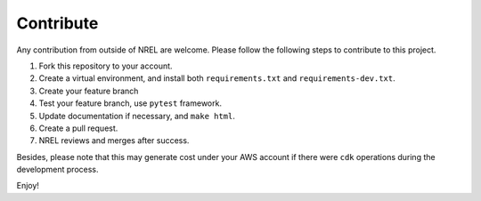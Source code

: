 Contribute
==========

Any contribution from outside of NREL are welcome. Please follow the following 
steps to contribute to this project.

1. Fork this repository to your account.
2. Create a virtual environment, and install both ``requirements.txt`` and ``requirements-dev.txt``.
3. Create your feature branch
4. Test your feature branch, use ``pytest`` framework.
5. Update documentation if necessary, and ``make html``.
6. Create a pull request.
7. NREL reviews and merges after success.

Besides, please note that this may generate cost under your AWS account if there were ``cdk``
operations during the development process.

Enjoy!
